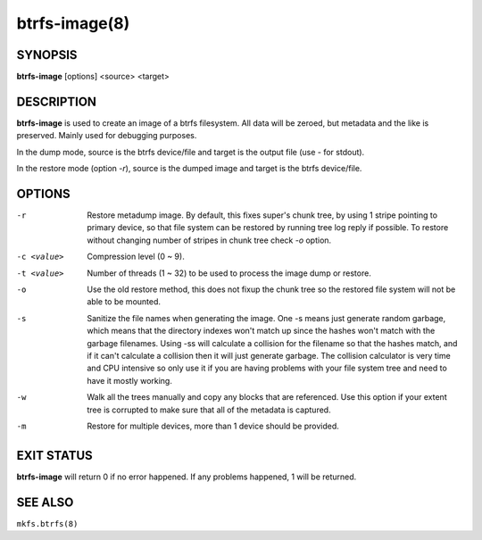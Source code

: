 btrfs-image(8)
==============

SYNOPSIS
--------
**btrfs-image** [options] <source> <target>

DESCRIPTION
-----------

**btrfs-image** is used to create an image of a btrfs filesystem.
All data will be zeroed, but metadata and the like is preserved.
Mainly used for debugging purposes.

In the dump mode, source is the btrfs device/file and target is the output
file (use *-* for stdout).

In the restore mode (option *-r*), source is the dumped image and target is the btrfs device/file.

OPTIONS
-------

-r
        Restore metadump image. By default, this fixes super's chunk tree, by
        using 1 stripe pointing to primary device, so that file system can be
        restored by running tree log reply if possible. To restore without
        changing number of stripes in chunk tree check *-o* option.

-c <value>
        Compression level (0 ~ 9).

-t <value>
        Number of threads (1 ~ 32) to be used to process the image dump or restore.

-o
        Use the old restore method, this does not fixup the chunk tree so the restored
        file system will not be able to be mounted.

-s
        Sanitize the file names when generating the image. One -s means just
        generate random garbage, which means that the directory indexes won't match up
        since the hashes won't match with the garbage filenames. Using -ss will
        calculate a collision for the filename so that the hashes match, and if it
        can't calculate a collision then it will just generate garbage.  The collision
        calculator is very time and CPU intensive so only use it if you are having
        problems with your file system tree and need to have it mostly working.

-w
        Walk all the trees manually and copy any blocks that are referenced. Use this
        option if your extent tree is corrupted to make sure that all of the metadata is
        captured.

-m
        Restore for multiple devices, more than 1 device should be provided.

EXIT STATUS
-----------

**btrfs-image** will return 0 if no error happened.
If any problems happened, 1 will be returned.

SEE ALSO
--------

``mkfs.btrfs(8)``
